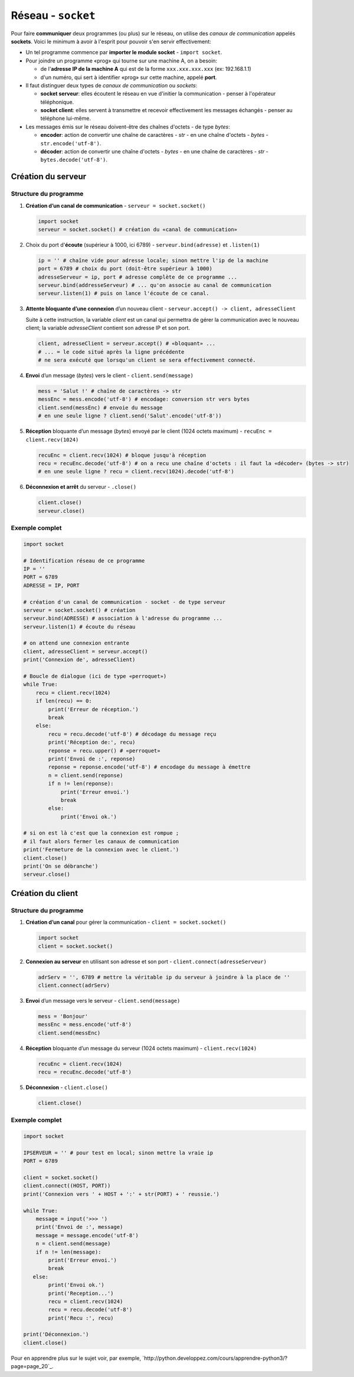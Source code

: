 ﻿********************
Réseau - ``socket``
********************

Pour faire **communiquer** deux programmes (ou plus) sur le réseau, on utilise des  *canaux de communication* appelés **sockets**. Voici le minimum à avoir à l'esprit pour pouvoir s'en servir effectivement:

* Un tel programme commence par **importer le module socket** - ``import socket``.
  
* Pour joindre un programme «prog» qui tourne sur une machine A, on a besoin:

  * de l'**adresse IP de la machine A** qui est de la forme ``xxx.xxx.xxx.xxx`` (ex: 192.168.1.1)
  * d'un numéro, qui sert à identifier «prog» sur cette machine, appelé **port**.

* Il faut distinguer deux types de *canaux de communication* ou *sockets*:
  
  * **socket serveur**: elles écoutent le réseau en vue d'initier la communication - penser à l'opérateur téléphonique. 
  * **socket client**: elles servent à transmettre et recevoir effectivement les messages échangés - penser au téléphone lui-même.

* Les messages émis sur le réseau doivent-être des chaînes d'octets - de type *bytes*:

  * **encoder**: action de convertir une chaîne de caractères - *str* - en une chaîne d'octets - *bytes* - ``str.encode('utf-8')``.
  * **décoder**: action de convertir une chaîne d'octets - *bytes* - en une chaîne de caractères - *str* - ``bytes.decode('utf-8')``.

Création du serveur
===================

Structure du programme
----------------------

1. **Création d’un canal de communication** - ``serveur = socket.socket()``

   .. code-block:: python
           
           import socket
           serveur = socket.socket() # création du «canal de communication»

2. Choix du port d'**écoute** (supérieur à 1000, ici 6789) - ``serveur.bind(adresse)`` et ``.listen(1)``

   .. code-block:: python

           ip = '' # chaîne vide pour adresse locale; sinon mettre l'ip de la machine
           port = 6789 # choix du port (doit-être supérieur à 1000)
           adresseServeur = ip, port # adresse complète de ce programme ...
           serveur.bind(addresseServeur) # ... qu'on associe au canal de communication
           serveur.listen(1) # puis on lance l'écoute de ce canal.
	
3. **Attente bloquante d’une connexion** d’un nouveau client - ``serveur.accept() -> client, adresseClient``
   
   Suite à cette instruction, la variable *client* est un canal qui permettra de gérer la communication avec le nouveau client; la variable *adresseClient* contient son adresse IP et son port.

   .. code-block:: python

           client, adresseClient = serveur.accept() # «bloquant» ...
           # ... = le code situé après la ligne précédente 
           # ne sera exécuté que lorsqu'un client se sera effectivement connecté.
	
4. **Envoi** d’un message (*bytes*) vers le client - ``client.send(message)``

   .. code-block:: python

           mess = 'Salut !' # chaîne de caractères -> str
           messEnc = mess.encode('utf-8') # encodage: conversion str vers bytes
           client.send(messEnc) # envoie du message
           # en une seule ligne ? client.send('Salut'.encode('utf-8'))
	
5. **Réception** bloquante d’un message (*bytes*) envoyé par le client (1024 octets maximum) - ``recuEnc = client.recv(1024)``

   .. code-block:: python

           recuEnc = client.recv(1024) # bloque jusqu'à réception
           recu = recuEnc.decode('utf-8') # on a recu une chaîne d'octets : il faut la «décoder» (bytes -> str)
           # en une seule ligne ? recu = client.recv(1024).decode('utf-8')
	
6. **Déconnexion et arrêt** du serveur - ``.close()``

   .. code-block:: python

           client.close()
           serveur.close()
	

Exemple complet
---------------

.. code-block:: python

        import socket

        # Identification réseau de ce programme
        IP = ''
        PORT = 6789
        ADRESSE = IP, PORT

        # création d'un canal de communication - socket - de type serveur
        serveur = socket.socket() # création
        serveur.bind(ADRESSE) # association à l'adresse du programme ...
        serveur.listen(1) # écoute du réseau
        
        # on attend une connexion entrante
        client, adresseClient = serveur.accept()
        print('Connexion de', adresseClient)

        # Boucle de dialogue (ici de type «perroquet»)
        while True:
            recu = client.recv(1024)
            if len(recu) == 0:
                print('Erreur de réception.')
                break
            else:
                recu = recu.decode('utf-8') # décodage du message reçu
                print('Réception de:', recu)
                reponse = recu.upper() # «perroquet»
                print('Envoi de :', reponse)
                reponse = reponse.encode('utf-8') # encodage du message à émettre
                n = client.send(reponse)
                if n != len(reponse):
                    print('Erreur envoi.')
                    break
                else:
                    print('Envoi ok.')

        # si on est là c'est que la connexion est rompue ;
        # il faut alors fermer les canaux de communication
        print('Fermeture de la connexion avec le client.')
        client.close()
        print('On se débranche')
        serveur.close()


Création du client
==================

Structure du programme
----------------------

1. **Création d’un canal** pour gérer la communication - ``client = socket.socket()``

   .. code-block:: python

           import socket 
           client = socket.socket()
	
2. **Connexion au serveur** en utilisant son adresse et son port - ``client.connect(adresseServeur)``

   .. code-block:: python

           adrServ = '', 6789 # mettre la véritable ip du serveur à joindre à la place de ''
           client.connect(adrServ)
	
3. **Envoi** d’un message vers le serveur - ``client.send(message)``

   .. code-block:: python
           
           mess = 'Bonjour'
           messEnc = mess.encode('utf-8')
           client.send(messEnc)

4. **Réception** bloquante d’un message du serveur (1024 octets maximum) - ``client.recv(1024)``

   .. code-block:: python

           recuEnc = client.recv(1024)
           recu = recuEnc.decode('utf-8')
	
5. **Déconnexion** - ``client.close()``

   .. code-block:: python

           client.close()
	
Exemple complet
---------------

.. code-block:: python

        import socket

        IPSERVEUR = '' # pour test en local; sinon mettre la vraie ip
        PORT = 6789

        client = socket.socket()
        client.connect((HOST, PORT))
        print('Connexion vers ' + HOST + ':' + str(PORT) + ' reussie.')

        while True:
            message = input('>>> ')
            print('Envoi de :', message)
            message = message.encode('utf-8')
            n = client.send(message)
            if n != len(message):
                print('Erreur envoi.')
                break
           else:
                print('Envoi ok.')
                print('Reception...')
                recu = client.recv(1024)
                recu = recu.decode('utf-8')
                print('Recu :', recu)

        print('Déconnexion.')
        client.close()

Pour en apprendre plus sur le sujet voir, par exemple, `http://python.developpez.com/cours/apprendre-python3/?page=page_20`_.
